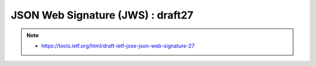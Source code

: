 ========================================
JSON Web Signature (JWS) : draft27
========================================

.. note::
    - https://tools.ietf.org/html/draft-ietf-jose-json-web-signature-27

.. contents::
    :local:

